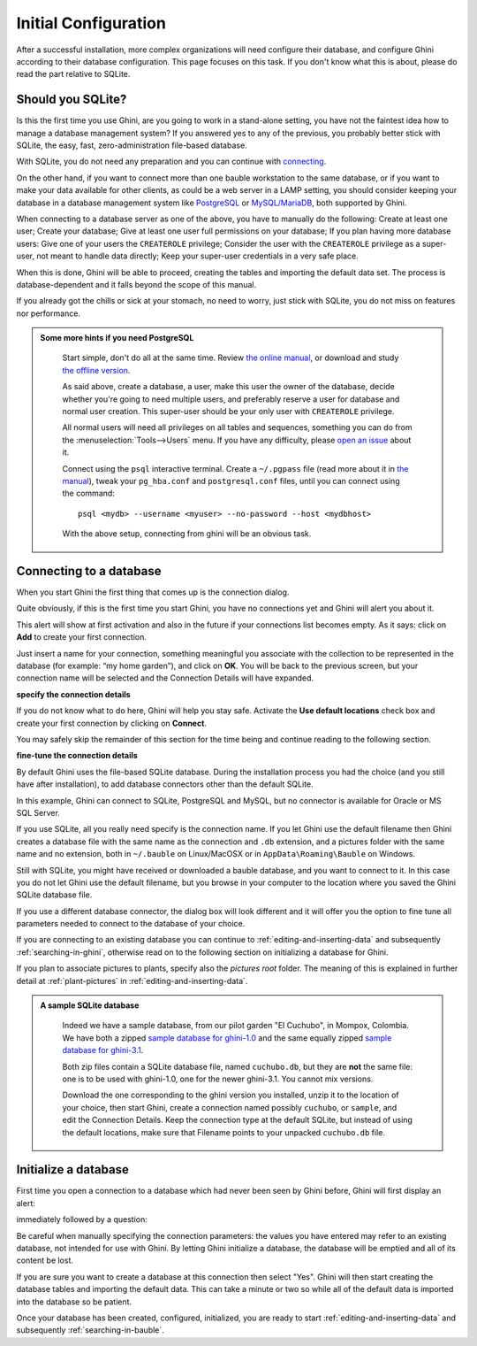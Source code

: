 Initial Configuration
-------------------------

After a successful installation, more complex organizations will need
configure their database, and configure Ghini according to their database
configuration. This page focuses on this task. If you don't know what this
is about, please do read the part relative to SQLite.

.. _before-you-start:

Should you SQLite?
===================

Is this the first time you use Ghini, are you going to work in a
stand-alone setting, you have not the faintest idea how to manage a database
management system? If you answered yes to any of the previous, you probably
better stick with SQLite, the easy, fast, zero-administration file-based
database.

With SQLite, you do not need any preparation and you can continue with
`connecting`_.

On the other hand, if you want to connect more than one bauble workstation
to the same database, or if you want to make your data available for other
clients, as could be a web server in a LAMP setting, you should consider
keeping your database in a database management system like `PostgreSQL
<http://www.postgresql.org>`_ or `MySQL/MariaDB <https://mariadb.org/>`_,
both supported by Ghini.

When connecting to a database server as one of the above, you have to
manually do the following: Create at least one user; Create your database;
Give at least one user full permissions on your database; If you plan having
more database users: Give one of your users the ``CREATEROLE`` privilege;
Consider the user with the ``CREATEROLE`` privilege as a super-user, not
meant to handle data directly; Keep your super-user credentials in a very
safe place.

When this is done, Ghini will be able to proceed, creating the tables and
importing the default data set.  The process is database-dependent and it
falls beyond the scope of this manual.

If you already got the chills or sick at your stomach, no need to worry,
just stick with SQLite, you do not miss on features nor performance.

..  admonition:: Some more hints if you need PostgreSQL
    :class: toggle

       Start simple, don't do all at the same time. Review `the online
       manual <https://www.postgresql.org/docs/9.4/static/index.html>`_, or
       download and study `the offline version
       <https://www.postgresql.org/files/documentation/pdf/9.4/postgresql-9.4-A4.pdf>`_.

       As said above, create a database, a user, make this user the owner of
       the database, decide whether you're going to need multiple users, and
       preferably reserve a user for database and normal user creation. This
       super-user should be your only user with ``CREATEROLE``
       privilege.

       All normal users will need all privileges on all tables and
       sequences, something you can do from the
       :menuselection:`Tools-->Users` menu.  If you have any difficulty,
       please `open an issue
       <https://github.com/Ghini/ghini.desktop/issues/new>`_ about it.
       
       Connect using the ``psql`` interactive terminal.  Create a
       ``~/.pgpass`` file (read more about it in `the manual
       <https://www.postgresql.org/docs/9.4/static/libpq-pgpass.html>`_),
       tweak your ``pg_hba.conf`` and ``postgresql.conf`` files, until you
       can connect using the command::

         psql <mydb> --username <myuser> --no-password --host <mydbhost>

       With the above setup, connecting from ghini will be an obvious task.


.. _connecting:

Connecting to a database
========================

When you start Ghini the first thing that comes up is the connection
dialog. 

Quite obviously, if this is the first time you start Ghini, you have no
connections yet and Ghini will alert you about it.

.. image:: images/screenshots/first-time-activation.png

This alert will show at first activation and also in the future if your
connections list becomes empty. As it says: click on **Add** to create your
first connection.

.. image:: images/screenshots/enter-a-connection-name.png

Just insert a name for your connection, something meaningful you associate
with the collection to be represented in the database (for example: “my home
garden”), and click on **OK**. You will be back to the previous screen, but
your connection name will be selected and the Connection Details will have
expanded.

.. image:: images/screenshots/my-first-botanical-garden.png

**specify the connection details**

If you do not know what to do here, Ghini will help you stay safe. Activate the **Use default locations** check box and create your
first connection by clicking on **Connect**.

You may safely skip the remainder of this section for the time being and
continue reading to the following section.

**fine-tune the connection details**

By default Ghini uses the file-based SQLite database.  During the
installation process you had the choice (and you still have after
installation), to add database connectors other than the default SQLite.

In this example, Ghini can connect to SQLite, PostgreSQL and MySQL, but no
connector is available for Oracle or MS SQL Server.

.. image:: images/screenshots/connection-drop-down.png

If you use SQLite, all you really need specify is the connection name. If
you let Ghini use the default filename then Ghini creates a database file
with the same name as the connection and ``.db`` extension, and a pictures
folder with the same name and no extension, both in ``~/.bauble`` on
Linux/MacOSX or in ``AppData\Roaming\Bauble`` on Windows.

Still with SQLite, you might have received or downloaded a bauble database,
and you want to connect to it. In this case you do not let Ghini use the
default filename, but you browse in your computer to the location where you
saved the Ghini SQLite database file.

If you use a different database connector, the dialog box will look
different and it will offer you the option to fine tune all parameters
needed to connect to the database of your choice.

If you are connecting to an existing database you can continue to
:ref:`editing-and-inserting-data` and subsequently
:ref:`searching-in-ghini`, otherwise read on to the following section on
initializing a database for Ghini.

If you plan to associate pictures to plants, specify also the *pictures
root* folder. The meaning of this is explained in further detail at
:ref:`plant-pictures` in :ref:`editing-and-inserting-data`.

..  admonition:: A sample SQLite database
    :class: toggle

       Indeed we have a sample database, from our pilot garden "El Cuchubo",
       in Mompox, Colombia.  We have both a zipped `sample database for
       ghini-1.0 <http://www.ghini.me/cuchubo-1.0.zip>`_ and the same
       equally zipped `sample database for ghini-3.1
       <http://www.ghini.me/cuchubo-3.1.zip>`_.

       Both zip files contain a SQLite database file, named ``cuchubo.db``,
       but they are **not** the same file: one is to be used with ghini-1.0,
       one for the newer ghini-3.1.  You cannot mix versions.

       Download the one corresponding to the ghini version you installed,
       unzip it to the location of your choice, then start Ghini, create a
       connection named possibly ``cuchubo``, or ``sample``, and edit the
       Connection Details.  Keep the connection type at the default SQLite,
       but instead of using the default locations, make sure that Filename
       points to your unpacked ``cuchubo.db`` file.

.. _creating-a-new-database:

Initialize a database
=======================

First time you open a connection to a database which had never been seen by
Ghini before, Ghini will first display an alert:

.. image:: images/screenshots/empty-database.png

immediately followed by a question:

.. image:: images/screenshots/bauble-create-new.png

Be careful when manually specifying the connection parameters: the values
you have entered may refer to an existing database, not intended for use
with Ghini. By letting Ghini initialize a database, the database will be
emptied and all of its content be lost.

If you are sure you want to create a database at this connection then
select "Yes". Ghini will then start creating the database tables and
importing the default data. This can take a minute or two so while all
of the default data is imported into the database so be patient.

Once your database has been created, configured, initialized, you are ready
to start :ref:`editing-and-inserting-data` and subsequently
:ref:`searching-in-bauble`.
